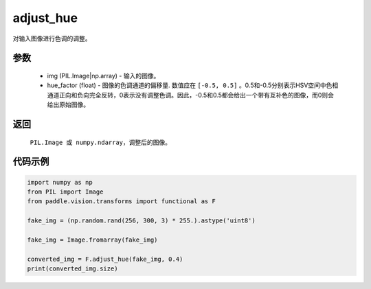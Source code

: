 .. _cn_api_vision_transforms_adjust_hue:

adjust_hue
-------------------------------

.. py:function:: paddle.vision.transforms.adjust_hue(img, hue_factor)

对输入图像进行色调的调整。

参数
:::::::::

    - img (PIL.Image|np.array) - 输入的图像。
    - hue_factor (float) - 图像的色调通道的偏移量. 数值应在 ``[-0.5, 0.5]`` 。0.5和-0.5分别表示HSV空间中色相通道正向和负向完全反转，0表示没有调整色调。因此，-0.5和0.5都会给出一个带有互补色的图像，而0则会给出原始图像。

返回
:::::::::

    ``PIL.Image 或 numpy.ndarray``，调整后的图像。

代码示例
:::::::::

.. code-block:: python

    import numpy as np
    from PIL import Image
    from paddle.vision.transforms import functional as F

    fake_img = (np.random.rand(256, 300, 3) * 255.).astype('uint8')

    fake_img = Image.fromarray(fake_img)

    converted_img = F.adjust_hue(fake_img, 0.4)
    print(converted_img.size)
        
